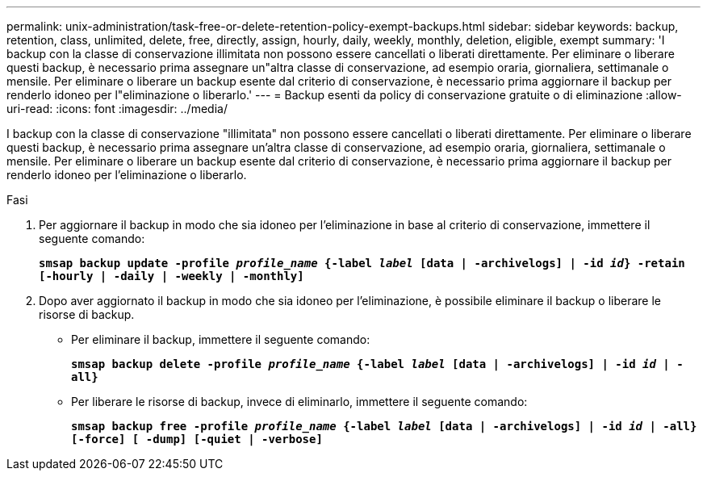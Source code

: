 ---
permalink: unix-administration/task-free-or-delete-retention-policy-exempt-backups.html 
sidebar: sidebar 
keywords: backup, retention, class, unlimited, delete, free, directly, assign, hourly, daily, weekly, monthly, deletion, eligible, exempt 
summary: 'I backup con la classe di conservazione illimitata non possono essere cancellati o liberati direttamente. Per eliminare o liberare questi backup, è necessario prima assegnare un"altra classe di conservazione, ad esempio oraria, giornaliera, settimanale o mensile. Per eliminare o liberare un backup esente dal criterio di conservazione, è necessario prima aggiornare il backup per renderlo idoneo per l"eliminazione o liberarlo.' 
---
= Backup esenti da policy di conservazione gratuite o di eliminazione
:allow-uri-read: 
:icons: font
:imagesdir: ../media/


[role="lead"]
I backup con la classe di conservazione "illimitata" non possono essere cancellati o liberati direttamente. Per eliminare o liberare questi backup, è necessario prima assegnare un'altra classe di conservazione, ad esempio oraria, giornaliera, settimanale o mensile. Per eliminare o liberare un backup esente dal criterio di conservazione, è necessario prima aggiornare il backup per renderlo idoneo per l'eliminazione o liberarlo.

.Fasi
. Per aggiornare il backup in modo che sia idoneo per l'eliminazione in base al criterio di conservazione, immettere il seguente comando:
+
`*smsap backup update -profile _profile_name_ {-label _label_ [data | -archivelogs] | -id _id_} -retain [-hourly | -daily | -weekly | -monthly]*`

. Dopo aver aggiornato il backup in modo che sia idoneo per l'eliminazione, è possibile eliminare il backup o liberare le risorse di backup.
+
** Per eliminare il backup, immettere il seguente comando:
+
`*smsap backup delete -profile _profile_name_ {-label _label_ [data | -archivelogs] | -id _id_ | -all}*`

** Per liberare le risorse di backup, invece di eliminarlo, immettere il seguente comando:
+
`*smsap backup free -profile _profile_name_ {-label _label_ [data | -archivelogs] | -id _id_ | -all} [-force] [ -dump] [-quiet | -verbose]*`




